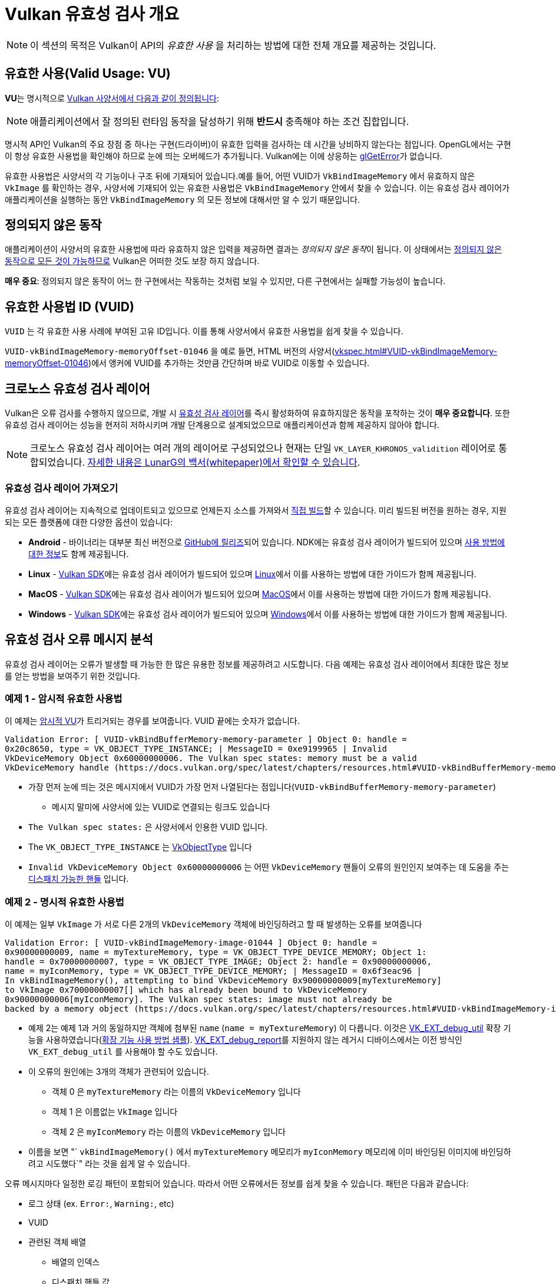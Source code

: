 // Copyright 2019-2022 The Khronos Group, Inc.
// SPDX-License-Identifier: CC-BY-4.0

// Required for both single-page and combined guide xrefs to work
ifndef::chapters[:chapters:]
ifndef::images[:images: images/]

[[validation-overview]]
= Vulkan 유효성 검사 개요

[NOTE]
====
이 섹션의 목적은 Vulkan이 API의  __유효한 사용__ 을 처리하는 방법에 대한 전체 개요를 제공하는 것입니다.
====

== 유효한 사용(Valid Usage: VU)

**VU**는 명시적으로 link:https://docs.vulkan.org/spec/latest/chapters/fundamentals.html#fundamentals-validusage[Vulkan 사양서에서 다음과 같이 정의됩니다]:

[NOTE]
====
애플리케이션에서 잘 정의된 런타임 동작을 달성하기 위해 **반드시** 충족해야 하는 조건 집합입니다.
====

명시적 API인 Vulkan의 주요 장점 중 하나는 구현(드라이버)이 유효한 입력을 검사하는 데 시간을 낭비하지 않는다는 점입니다. OpenGL에서는 구현이 항상 유효한 사용법을 확인해야 하므로 눈에 띄는 오버헤드가 추가됩니다. Vulkan에는 이에 상응하는 link:https://www.khronos.org/opengl/wiki/OpenGL_Error[glGetError]가 없습니다.

유효한 사용법은 사양서의 각 기능이나 구조 뒤에 기재되어 있습니다.예를 들어, 어떤 VUID가 `VkBindImageMemory` 에서 유효하지 않은 `VkImage` 를 확인하는 경우, 사양서에 기재되어 있는 유효한 사용법은 `VkBindImageMemory` 안에서 찾을 수 있습니다. 이는 유효성 검사 레이어가 애플리케이션을 실행하는 동안 `VkBindImageMemory` 의 모든 정보에 대해서만 알 수 있기 때문입니다.

== 정의되지 않은 동작

애플리케이션이 사양서의 유효한 사용법에 따라 유효하지 않은 입력을 제공하면 결과는 __정의되지 않은 동작__이 됩니다. 이 상태에서는 link:https://raphlinus.github.io/programming/rust/2018/08/17/undefined-behavior.html[정의되지 않은 동작으로 모든 것이 가능하므로] Vulkan은 어떠한 것도 보장 하지 않습니다.

**매우 중요**: 정의되지 않은 동작이 어느 한 구현에서는 작동하는 것처럼 보일 수 있지만, 다른 구현에서는 실패할 가능성이 높습니다.

== 유효한 사용법 ID (VUID)

`VUID` 는 각 유효한 사용 사례에 부여된 고유 ID입니다. 이를 통해 사양서에서 유효한 사용법을 쉽게 찾을 수 있습니다.

`VUID-vkBindImageMemory-memoryOffset-01046` 을 예로 들면, HTML 버전의 사양서(link:https://docs.vulkan.org/spec/latest/chapters/resources.html#VUID-vkBindImageMemory-memoryOffset-01046[vkspec.html#VUID-vkBindImageMemory-memoryOffset-01046])에서 앵커에 VUID를 추가하는 것만큼 간단하며 바로 VUID로 이동할 수 있습니다.

[[khronos-validation-layer]]
== 크로노스 유효성 검사 레이어

Vulkan은 오류 검사를 수행하지 않으므로, 개발 시 link:https://github.com/KhronosGroup/Vulkan-ValidationLayers[유효성 검사 레이어]를 즉시 활성화하여 유효하지않은 동작을 포착하는 것이 **매우 중요합니다**. 또한 유효성 검사 레이어는 성능을 현저히 저하시키며 개발 단계용으로 설계되었으므로 애플리케이션과 함께 제공하지 않아야 합니다.

[NOTE]
====
크로노스 유효성 검사 레이어는 여러 개의 레이어로 구성되었으나 현재는 단일 `VK_LAYER_KHRONOS_validition` 레이어로 통합되었습니다. link:https://www.lunarg.com/wp-content/uploads/2019/04/UberLayer_V3.pdf[자세한 내용은 LunarG의 백서(whitepaper)에서 확인할 수 있습니다].
====

=== 유효성 검사 레이어 가져오기

유효성 검사 레이어는 지속적으로 업데이트되고 있으므로 언제든지 소스를 가져와서 link:https://github.com/KhronosGroup/Vulkan-ValidationLayers/blob/main/BUILD.md[직접 빌드]할 수 있습니다. 미리 빌드된 버전을 원하는 경우, 지원되는 모든 플랫폼에 대한 다양한 옵션이 있습니다:

  * **Android** - 바이너리는 대부분 최신 버전으로 link:https://github.com/KhronosGroup/Vulkan-ValidationLayers/releases[GitHub에 릴리즈]되어 있습니다. NDK에는 유효성 검사 레이어가 빌드되어 있으며 link:https://developer.android.com/ndk/guides/graphics/validation-layer[사용 방법에 대한 정보]도 함께 제공됩니다.
  * **Linux** - link:https://vulkan.lunarg.com/sdk/home[Vulkan SDK]에는 유효성 검사 레이어가 빌드되어 있으며 link:https://vulkan.lunarg.com/doc/sdk/latest/linux/validation_layers.html[Linux]에서 이를 사용하는 방법에 대한 가이드가 함께 제공됩니다.
  * **MacOS** - link:https://vulkan.lunarg.com/sdk/home[Vulkan SDK]에는 유효성 검사 레이어가 빌드되어 있으며 link:https://vulkan.lunarg.com/doc/sdk/latest/mac/validation_layers.html[MacOS]에서 이를 사용하는 방법에 대한 가이드가 함께 제공됩니다.
  * **Windows** - link:https://vulkan.lunarg.com/sdk/home[Vulkan SDK]에는 유효성 검사 레이어가 빌드되어 있으며 link:https://vulkan.lunarg.com/doc/sdk/latest/windows/validation_layers.html[Windows]에서 이를 사용하는 방법에 대한 가이드가 함께 제공됩니다.

== 유효성 검사 오류 메시지 분석

유효성 검사 레이어는 오류가 발생할 때 가능한 한 많은 유용한 정보를 제공하려고 시도합니다. 다음 예제는 유효성 검사 레이어에서 최대한 많은 정보를 얻는 방법을 보여주기 위한 것입니다.

=== 예제 1 - 암시적 유효한 사용법

이 예제는 link:https://docs.vulkan.org/spec/latest/chapters/fundamentals.html#fundamentals-implicit-validity[암시적 VU]가 트리거되는 경우를 보여줍니다. VUID 끝에는 숫자가 없습니다.

[source]
----
Validation Error: [ VUID-vkBindBufferMemory-memory-parameter ] Object 0: handle =
0x20c8650, type = VK_OBJECT_TYPE_INSTANCE; | MessageID = 0xe9199965 | Invalid
VkDeviceMemory Object 0x60000000006. The Vulkan spec states: memory must be a valid
VkDeviceMemory handle (https://docs.vulkan.org/spec/latest/chapters/resources.html#VUID-vkBindBufferMemory-memory-parameter))
----

  * 가장 먼저 눈에 띄는 것은 메시지에서 VUID가 가장 먼저 나열된다는 점입니다(`VUID-vkBindBufferMemory-memory-parameter`)
  ** 메시지 말미에 사양서에 있는 VUID로 연결되는 링크도 있습니다
  * `The Vulkan spec states:` 은 사양서에서 인용한 VUID 입니다.
  * The `VK_OBJECT_TYPE_INSTANCE` 는 link:https://docs.vulkan.org/spec/latest/chapters/debugging.html#VkObjectType[VkObjectType] 입니다
  * `Invalid VkDeviceMemory Object 0x60000000006` 는 어떤 `VkDeviceMemory` 핸들이 오류의 원인인지 보여주는 데 도움을 주는 link:https://docs.vulkan.org/spec/latest/chapters/fundamentals.html#fundamentals-objectmodel-overview[디스패치 가능한 핸들] 입니다.

=== 예제 2 - 명시적 유효한 사용법

이 예제는 일부 `VkImage` 가 서로 다른 2개의 `VkDeviceMemory` 객체에 바인딩하려고 할 때 발생하는 오류를 보여줍니다

[source]
----
Validation Error: [ VUID-vkBindImageMemory-image-01044 ] Object 0: handle =
0x90000000009, name = myTextureMemory, type = VK_OBJECT_TYPE_DEVICE_MEMORY; Object 1:
handle = 0x70000000007, type = VK_OBJECT_TYPE_IMAGE; Object 2: handle = 0x90000000006,
name = myIconMemory, type = VK_OBJECT_TYPE_DEVICE_MEMORY; | MessageID = 0x6f3eac96 |
In vkBindImageMemory(), attempting to bind VkDeviceMemory 0x90000000009[myTextureMemory]
to VkImage 0x70000000007[] which has already been bound to VkDeviceMemory
0x90000000006[myIconMemory]. The Vulkan spec states: image must not already be
backed by a memory object (https://docs.vulkan.org/spec/latest/chapters/resources.html#VUID-vkBindImageMemory-image-01044)
----

  * 예제 2는 예제 1과 거의 동일하지만 객체에 첨부된 `name` (`name = myTextureMemory`) 이 다릅니다. 이것은 link:https://www.lunarg.com/new-tutorial-for-vulkan-debug-utilities-extension/[VK_EXT_debug_util] 확장 기능을 사용하였습니다(link:https://github.com/KhronosGroup/Vulkan-Samples/tree/main/samples/extensions/debug_utils[확장 기능 사용 방법 샘플]). link:https://www.saschawillems.de/blog/2016/05/28/tutorial-on-using-vulkans-vk_ext_debug_marker-with-renderdoc/[VK_EXT_debug_report]를 지원하지 않는 레거시 디바이스에서는 이전 방식인 `VK_EXT_debug_util` 를 사용해야 할 수도 있습니다.
  * 이 오류의 원인에는 3개의 객체가 관련되어 있습니다.
  ** 객체 0 은 `myTextureMemory` 라는 이름의 `VkDeviceMemory` 입니다
  ** 객체 1 은 이름없는 `VkImage` 입니다
  ** 객체 2 은 `myIconMemory` 라는 이름의 `VkDeviceMemory` 입니다
  * 이름을 보면 "` `vkBindImageMemory()` 에서 `myTextureMemory` 메모리가 `myIconMemory` 메모리에 이미 바인딩된 이미지에 바인딩하려고 시도했다`" 라는 것을 쉽게 알 수 있습니다.

오류 메시지마다 일정한 로깅 패턴이 포함되어 있습니다. 따라서 어떤 오류에서든 정보를 쉽게 찾을 수 있습니다. 패턴은 다음과 같습니다:

  * 로그 상태 (ex. `Error:`, `Warning:`, etc)
  * VUID
  * 관련된 객체 배열
  ** 배열의 인덱스
  ** 디스패치 핸들 값
  ** 옵션 이름
  ** 객체 타입
  * 오류가 발생한 함수 또는 구조체
  * 문제를 설명하기 위해 레이어가 작성한 메시지
  * 사양서에 기재된 유효한 사용법 전문
  * 유효한 사용법 링크

== 특수 용도 태그

link:https://vulkan.lunarg.com/doc/sdk/latest/windows/best_practices.html[레이어 모범 사례]는 애플리케이션이 link:https://docs.vulkan.org/spec/latest/chapters/extensions.html#extendingvulkan-compatibility-specialuse[특수 용도 태그]가 있는 확장 기능을 사용하려고 할 때 경고를 표시합니다. 이러한 확장 기능의 예로서 에뮬레이션 레이어 전용으로 설계된 xref:{chapters}extensions/translation_layer_extensions.adoc#vk_ext_transform_feedback[VK_EXT_transform_feedback]이 있습니다. 애플리케이션의 사용 목적이 특수 용도에 해당하는 경우 아래와 같은 접근 방식을 사용하면 경고를 무시할 수 있습니다.

`VK_EXT_debug_report` 로 특수 용도 경고 무시하기

[source,cpp]
----
VkBool32 DebugReportCallbackEXT(/* ... */ const char* pMessage /* ... */)
{
    // pMessage에 "specialuse-extension"이 포함되어 있으면 종료합니다
    if(strstr(pMessage, "specialuse-extension") != NULL) {
        return VK_FALSE;
    }

    // 남은 유효성 검사 메시지 처리
}
----

`VK_EXT_debug_utils` 로 특수 용도 경고 무시하기

[source,cpp]
----
VkBool32 DebugUtilsMessengerCallbackEXT(/* ... */ const VkDebugUtilsMessengerCallbackDataEXT* pCallbackData /* ... */)
{
    // pMessageIdName에 "specialuse-extension"이 포함되어 있으면 종료합니다
    if(strstr(pCallbackData->pMessageIdName, "specialuse-extension") != NULL) {
        return VK_FALSE;
    }

    // 남은 유효성 검사 메시지 처리
}
----
